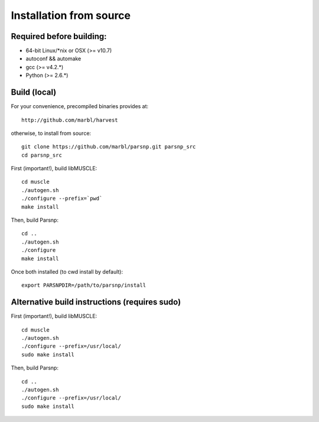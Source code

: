 Installation from source
==========

Required before building:
----------------------

* 64-bit Linux/*nix or OSX (>= v10.7)
* autoconf && automake
* gcc (>= v4.2.*)
* Python (>= 2.6.*)

Build (local)
-------------

For your convenience, precompiled binaries provides at::

    http://github.com/marbl/harvest

otherwise, to install from source::

    git clone https://github.com/marbl/parsnp.git parsnp_src
    cd parsnp_src

First (important!), build libMUSCLE::

    cd muscle
    ./autogen.sh
    ./configure --prefix=`pwd`
    make install

Then, build Parsnp::

    cd ..
    ./autogen.sh
    ./configure
    make install

Once both installed (to cwd install by default)::

    export PARSNPDIR=/path/to/parsnp/install
    
Alternative build instructions (requires sudo)
---------------------------------------------------------------

First (important!), build libMUSCLE::

    cd muscle
    ./autogen.sh
    ./configure --prefix=/usr/local/
    sudo make install

Then, build Parsnp::

    cd ..
    ./autogen.sh
    ./configure --prefix=/usr/local/
    sudo make install
